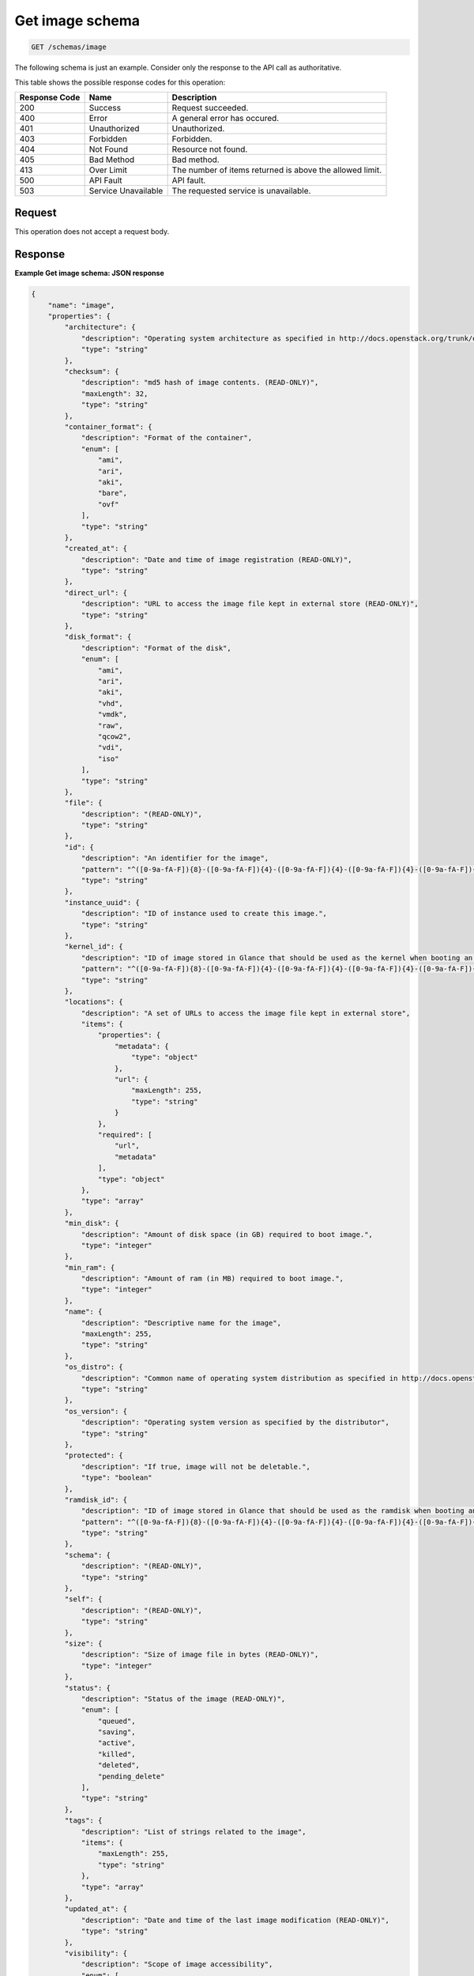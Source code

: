 .. _get-image-schema:

Get image schema
^^^^^^^^^^^^^^^^^^^^^^^^^^^^^^^^^^^^^^^^^^^^^^^^^^^^^^^^^^^^^^^^^^^^^^^^^^^^^^^^

.. code::

    GET /schemas/image

The following schema is just an example. Consider only the response to the API call as authoritative.

This table shows the possible response codes for this operation:

+--------------------------+-------------------------+-------------------------+
|Response Code             |Name                     |Description              |
+==========================+=========================+=========================+
|200                       |Success                  |Request succeeded.       |
+--------------------------+-------------------------+-------------------------+
|400                       |Error                    |A general error has      |
|                          |                         |occured.                 |
+--------------------------+-------------------------+-------------------------+
|401                       |Unauthorized             |Unauthorized.            |
+--------------------------+-------------------------+-------------------------+
|403                       |Forbidden                |Forbidden.               |
+--------------------------+-------------------------+-------------------------+
|404                       |Not Found                |Resource not found.      |
+--------------------------+-------------------------+-------------------------+
|405                       |Bad Method               |Bad method.              |
+--------------------------+-------------------------+-------------------------+
|413                       |Over Limit               |The number of items      |
|                          |                         |returned is above the    |
|                          |                         |allowed limit.           |
+--------------------------+-------------------------+-------------------------+
|500                       |API Fault                |API fault.               |
+--------------------------+-------------------------+-------------------------+
|503                       |Service Unavailable      |The requested service is |
|                          |                         |unavailable.             |
+--------------------------+-------------------------+-------------------------+


Request
""""""""""""""""

This operation does not accept a request body.


Response
""""""""""""""""

**Example Get image schema: JSON response**


.. code::

   {
       "name": "image",
       "properties": {
           "architecture": {
               "description": "Operating system architecture as specified in http://docs.openstack.org/trunk/openstack-compute/admin/content/adding-images.html",
               "type": "string"
           },
           "checksum": {
               "description": "md5 hash of image contents. (READ-ONLY)",
               "maxLength": 32,
               "type": "string"
           },
           "container_format": {
               "description": "Format of the container",
               "enum": [
                   "ami",
                   "ari",
                   "aki",
                   "bare",
                   "ovf"
               ],
               "type": "string"
           },
           "created_at": {
               "description": "Date and time of image registration (READ-ONLY)",
               "type": "string"
           },
           "direct_url": {
               "description": "URL to access the image file kept in external store (READ-ONLY)",
               "type": "string"
           },
           "disk_format": {
               "description": "Format of the disk",
               "enum": [
                   "ami",
                   "ari",
                   "aki",
                   "vhd",
                   "vmdk",
                   "raw",
                   "qcow2",
                   "vdi",
                   "iso"
               ],
               "type": "string"
           },
           "file": {
               "description": "(READ-ONLY)",
               "type": "string"
           },
           "id": {
               "description": "An identifier for the image",
               "pattern": "^([0-9a-fA-F]){8}-([0-9a-fA-F]){4}-([0-9a-fA-F]){4}-([0-9a-fA-F]){4}-([0-9a-fA-F]){12}$",
               "type": "string"
           },
           "instance_uuid": {
               "description": "ID of instance used to create this image.",
               "type": "string"
           },
           "kernel_id": {
               "description": "ID of image stored in Glance that should be used as the kernel when booting an AMI-style image.",
               "pattern": "^([0-9a-fA-F]){8}-([0-9a-fA-F]){4}-([0-9a-fA-F]){4}-([0-9a-fA-F]){4}-([0-9a-fA-F]){12}$",
               "type": "string"
           },
           "locations": {
               "description": "A set of URLs to access the image file kept in external store",
               "items": {
                   "properties": {
                       "metadata": {
                           "type": "object"
                       },
                       "url": {
                           "maxLength": 255,
                           "type": "string"
                       }
                   },
                   "required": [
                       "url",
                       "metadata"
                   ],
                   "type": "object"
               },
               "type": "array"
           },
           "min_disk": {
               "description": "Amount of disk space (in GB) required to boot image.",
               "type": "integer"
           },
           "min_ram": {
               "description": "Amount of ram (in MB) required to boot image.",
               "type": "integer"
           },
           "name": {
               "description": "Descriptive name for the image",
               "maxLength": 255,
               "type": "string"
           },
           "os_distro": {
               "description": "Common name of operating system distribution as specified in http://docs.openstack.org/trunk/openstack-compute/admin/content/adding-images.html",
               "type": "string"
           },
           "os_version": {
               "description": "Operating system version as specified by the distributor",
               "type": "string"
           },
           "protected": {
               "description": "If true, image will not be deletable.",
               "type": "boolean"
           },
           "ramdisk_id": {
               "description": "ID of image stored in Glance that should be used as the ramdisk when booting an AMI-style image.",
               "pattern": "^([0-9a-fA-F]){8}-([0-9a-fA-F]){4}-([0-9a-fA-F]){4}-([0-9a-fA-F]){4}-([0-9a-fA-F]){12}$",
               "type": "string"
           },
           "schema": {
               "description": "(READ-ONLY)",
               "type": "string"
           },
           "self": {
               "description": "(READ-ONLY)",
               "type": "string"
           },
           "size": {
               "description": "Size of image file in bytes (READ-ONLY)",
               "type": "integer"
           },
           "status": {
               "description": "Status of the image (READ-ONLY)",
               "enum": [
                   "queued",
                   "saving",
                   "active",
                   "killed",
                   "deleted",
                   "pending_delete"
               ],
               "type": "string"
           },
           "tags": {
               "description": "List of strings related to the image",
               "items": {
                   "maxLength": 255,
                   "type": "string"
               },
               "type": "array"
           },
           "updated_at": {
               "description": "Date and time of the last image modification (READ-ONLY)",
               "type": "string"
           },
           "visibility": {
               "description": "Scope of image accessibility",
               "enum": [
                   "public",
                   "private"
               ],
               "type": "string"
           }
       },
       "additionalProperties": {
           "type": "string"
       },
       "links": [
           {
               "href": "{self}",
               "rel": "self"
           },
           {
               "href": "{file}",
               "rel": "enclosure"
           },
           {
               "href": "{schema}",
               "rel": "describedby"
           }
       ]
   }
   




